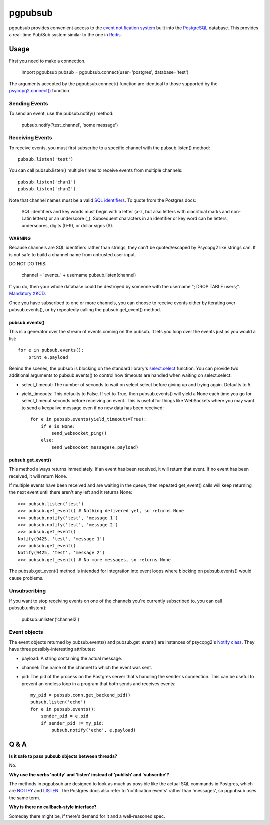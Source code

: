========
pgpubsub
========

pgpubsub provides convenient access to the `event notification system`_ built
into the PostgreSQL_ database.  This provides a real-time Pub/Sub system similar
to the one in Redis_.

Usage
=====

First you need to make a connection.

    import pgpubsub
    pubsub = pgpubsub.connect(user='postgres', database='test')

The arguments accepted by the pgpubsub.connect() function are identical to those
supported by the `psycopg2.connect()`_ function.

Sending Events
--------------

To send an event, use the pubsub.notify() method:

    pubsub.notify('test_channel', 'some message')

Receiving Events
----------------

To receive events, you must first subscribe to a specific channel with the
pubsub.listen() method::

    pubsub.listen('test')

You can call pubsub.listen() multiple times to receive events from multiple
channels::

    pubsub.listen('chan1')
    pubsub.listen('chan2')

Note that channel names must be a valid `SQL identifiers`_.  To quote from the
Postgres docs:

    SQL identifiers and key words must begin with a letter (a-z, but also letters
    with diacritical marks and non-Latin letters) or an underscore (_). Subsequent
    characters in an identifier or key word can be letters, underscores, digits
    (0-9), or dollar signs ($).

WARNING
~~~~~~~

Because channels are SQL identifiers rather than strings, they can't be
quoted/escaped by Psycopg2 like strings can.  It is not safe to build a channel
name from untrusted user input.

DO NOT DO THIS:

    channel = 'events_' + username
    pubsub.listen(channel)

If you do, then your whole database could be destroyed by someone with the
username "; DROP TABLE users;".  `Mandatory XKCD`_.

Once you have subscribed to one or more channels, you can choose to receive
events either by iterating over pubsub.events(), or by repeatedly calling the
pubsub.get_event() method.

pubsub.events()
~~~~~~~~~~~~~~~

This is a generator over the stream of events coming on the pubsub.  It lets you
loop over the events just as you would a list::

    for e in pubsub.events():
        print e.payload

Behind the scenes, the pubsub is blocking on the standard library's
select.select_ function.  You can provide two additional arguments to
pubsub.events() to control how timeouts are handled when waiting on
select.select:

- select_timeout: The number of seconds to wait on select.select before giving
  up and trying again.  Defaults to 5.
- yield_timeouts: This defaults to False.  If set to True, then pubsub.events()
  will yield a None each time you go for select_timeout seconds before receiving
  an event.  This is useful for things like WebSockets where you may want to
  send a keepalive message even if no new data has been received::

    for e in pubsub.events(yield_timeouts=True):
        if e is None:
            send_websocket_ping()
        else:
            send_websocket_message(e.payload)

pubsub.get_event()
~~~~~~~~~~~~~~~~~~

This method always returns immediately.  If an event has been received, it will
return that event.  If no event has been received, it will return None.

If multiple events have been received and are waiting in the queue, then
repeated get_event() calls will keep returning the next event until there aren't
any left and it returns None::

    >>> pubsub.listen('test')
    >>> pubsub.get_event() # Nothing delivered yet, so returns None
    >>> pubsub.notify('test', 'message 1')
    >>> pubsub.notify('test', 'message 2')
    >>> pubsub.get_event()
    Notify(9425, 'test', 'message 1')
    >>> pubsub.get_event()
    Notify(9425, 'test', 'message 2')
    >>> pubsub.get_event() # No more messages, so returns None

The pubsub.get_event() method is intended for integration into event loops where
blocking on pubsub.events() would cause problems.

Unsubscribing
-------------

If you want to stop receiving events on one of the channels you're currently
subscribed to, you can call pubsub.unlisten():

    pubsub.unlisten('channel2')

Event objects
-------------

The event objects returned by pubsub.events() and pubsub.get_event() are
instances of psycopg2's `Notify class`_.  They have three possibly-interesting
attributes:

- payload: A string containing the actual message.
- channel: The name of the channel to which the event was sent.
- pid: The pid of the process on the Postgres server that's handling the
  sender's connection.  This can be useful to prevent an endless loop in a
  program that both sends and receives events::

    my_pid = pubsub.conn.get_backend_pid()
    pubsub.listen('echo')
    for e in pubsub.events():
        sender_pid = e.pid
        if sender_pid != my_pid:
            pubsub.notify('echo', e.payload)

Q & A
=====

**Is it safe to pass pubsub objects between threads?**

No.

**Why use the verbs 'notify' and 'listen' instead of 'publish' and
'subscribe'?**

The methods in pgpubsub are designed to look as much as possible like the actual
SQL commands in Postgres, which are NOTIFY_ and LISTEN_.  The Postgres docs also
refer to 'notification events' rather than 'messages', so pgpubsub uses the same
term.

**Why is there no callback-style interface?**

Someday there might be, if there's demand for it and a well-reasoned spec.

.. _event notification system: http://www.postgresql.org/docs/9.4/static/sql-notify.html
.. _PostgreSQL:  http://www.postgresql.org/
.. _Redis: http://redis.io/topics/pubsub
.. _psycopg2.connect(): http://initd.org/psycopg/docs/module.html#psycopg2.connect
.. _SQL identifiers: http://www.postgresql.org/docs/9.4/static/sql-syntax-lexical.html#SQL-SYNTAX-IDENTIFIERS
.. _Mandatory XKCD: https://xkcd.com/327/
.. _select.select: https://docs.python.org/2/library/select.html#select.select
.. _Notify class: http://initd.org/psycopg/docs/extensions.html?highlight=notify#psycopg2.extensions.Notify
.. _NOTIFY: http://www.postgresql.org/docs/9.4/static/sql-notify.html
.. _LISTEN: http://www.postgresql.org/docs/9.4/static/sql-listen.html
